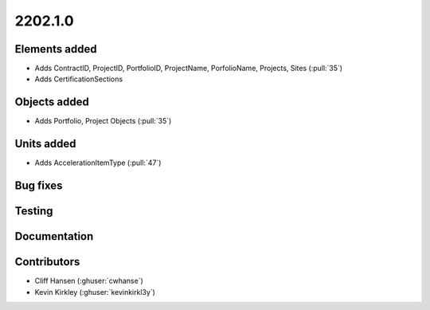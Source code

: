 .. _whatsnew_0910:

2202.1.0
--------


Elements added
~~~~~~~~~~~~~~
* Adds ContractID, ProjectID, PortfolioID, ProjectName, PorfolioName, Projects, Sites  (:pull:`35`)
* Adds CertificationSections

Objects added
~~~~~~~~~~~~~
* Adds Portfolio, Project Objects (:pull:`35`)


Units added
~~~~~~~~~~~
* Adds AccelerationItemType (:pull:`47`)


Bug fixes
~~~~~~~~~


Testing
~~~~~~~


Documentation
~~~~~~~~~~~~~


Contributors
~~~~~~~~~~~~
* Cliff Hansen (:ghuser:`cwhanse`)
* Kevin Kirkley (:ghuser:`kevinkirkl3y`)
